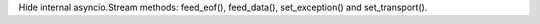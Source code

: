 Hide internal asyncio.Stream methods: feed_eof(), feed_data(),
set_exception() and set_transport().
